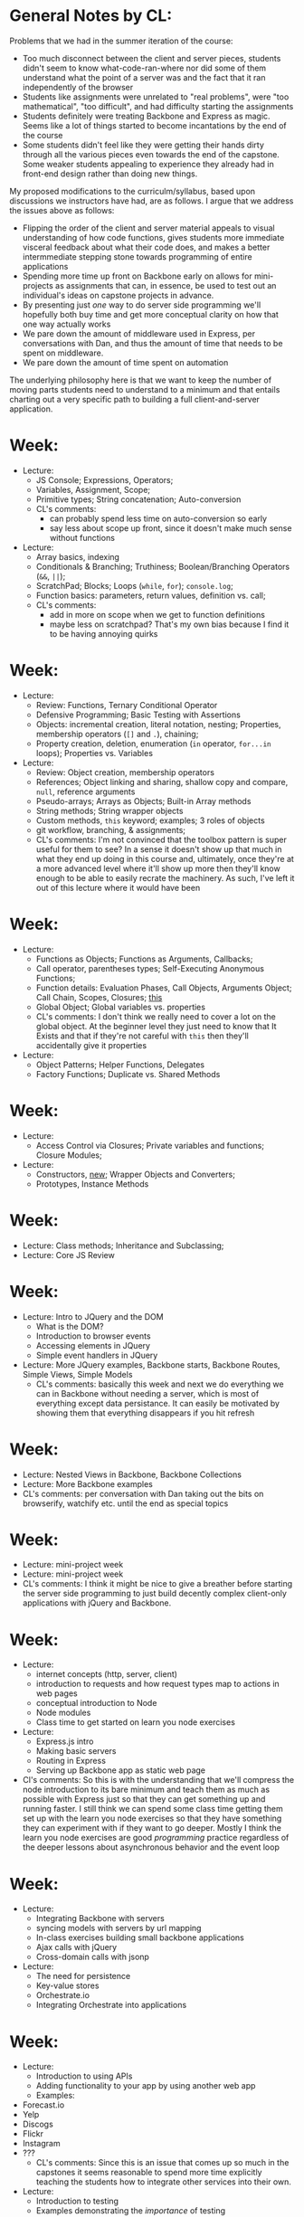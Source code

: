 * General Notes by CL:
  Problems that we had in the summer iteration of the course:
   + Too much disconnect between the client and server pieces, students didn't seem to know what-code-ran-where nor did some of them understand what the point of a server was and the fact that it ran independently of the browser
   + Students like assignments were unrelated to "real problems", were "too mathematical", "too difficult", and had difficulty starting the assignments
   + Students definitely were treating Backbone and Express as magic. Seems like a lot of things started to become incantations by the end of the course
   + Some students didn't feel like they were getting their hands dirty through all the various pieces even towards the end of the capstone. Some weaker students appealing to experience they already had in front-end design rather than doing new things.

My proposed modifications to the curriculm/syllabus, based upon discussions we instructors have had, are as follows. I argue that we address the issues above as follows:

   + Flipping the order of the client and server material appeals to visual understanding of how code functions, gives students more immediate visceral feedback about what their code does, and makes a better intermmediate stepping stone towards programming of entire applications
   + Spending more time up front on Backbone early on allows for mini-projects as assignments that can, in essence, be used to test out an individual's ideas on capstone projects in advance.
   + By presenting just /one/ way to do server side programming we'll hopefully both buy time and get more conceptual clarity on how that one way actually works
   + We pare down the amount of middleware used in Express, per conversations with Dan, and thus the amount of time that needs to be spent on middleware.
   + We pare down the amount of time spent on automation

 The underlying philosophy here is that we want to keep the number of moving parts students need to understand to a minimum and that entails charting out a very specific path to building a full client-and-server application.
* Week:
 + Lecture:
   + JS Console; Expressions, Operators;
   + Variables, Assignment, Scope;
   + Primitive types; String concatenation; Auto-conversion
   + CL's comments: 
     + can probably spend less time on auto-conversion so early
     + say less about scope up front, since it doesn't make much sense without functions
 + Lecture:
   + Array basics, indexing
   + Conditionals & Branching; Truthiness; Boolean/Branching Operators (~&&~, ~||~);
   + ScratchPad; Blocks; Loops (~while~, ~for~); ~console.log~;
   + Function basics: parameters, return values, definition vs. call;
   + CL's comments:
     + add in more on scope when we get to function definitions
     + maybe less on scratchpad? That's my own bias because I find it to be having annoying quirks
* Week:
  + Lecture: 
    * Review: Functions, Ternary Conditional Operator
    * Defensive Programming; Basic Testing with Assertions
    * Objects: incremental creation, literal notation, nesting; Properties, membership operators (~[]~ and ~.~), chaining;
    * Property creation, deletion, enumeration (~in~ operator, ~for...in~ loops); Properties vs. Variables
  + Lecture:
    * Review: Object creation, membership operators
    * References; Object linking and sharing, shallow copy and compare, ~null~, reference arguments
    * Pseudo-arrays; Arrays as Objects; Built-in Array methods
    * String methods; String wrapper objects
    * Custom methods, ~this~ keyword; examples; 3 roles of objects
    * git workflow, branching, & assignments;
    * CL's comments: I'm not convinced that the toolbox pattern is super useful for them to see? In a sense it doesn't show up that much in what they end up doing in this course and, ultimately, once they're at a more advanced level where it'll show up more then they'll know enough to be able to easily recrate the machinery. As such, I've left it out of this lecture where it would have been
* Week:
    * Lecture:
      * Functions as Objects; Functions as Arguments, Callbacks;
      * Call operator, parentheses types; Self-Executing Anonymous Functions;    
      * Function details: Evaluation Phases, Call Objects, Arguments Object; Call Chain, Scopes, Closures; _this_
      * Global Object; Global variables vs. properties
      * CL's comments: I don't think we really need to cover a lot on the global object. At the beginner level they just need to know that It Exists and that if they're not careful with ~this~ then they'll accidentally give it properties
    * Lecture:
      * Object Patterns; Helper Functions, Delegates
      * Factory Functions; Duplicate vs. Shared Methods
* Week:
    * Lecture:
        + Access Control via Closures; Private variables and functions; Closure Modules;
    * Lecture:
        + Constructors, _new_; Wrapper Objects and Converters; 
        + Prototypes, Instance Methods
* Week:
    * Lecture: Class methods; Inheritance and Subclassing;
    * Lecture: Core JS Review
* Week:
    * Lecture: Intro to JQuery and the DOM
      + What is the DOM?
      + Introduction to browser events
      + Accessing elements in JQuery
      + Simple event handlers in JQuery
    * Lecture: More JQuery examples, Backbone starts, Backbone Routes, Simple Views, Simple Models
      * CL's comments: basically this week and next we do everything we can in Backbone without needing a server, which is most of everything except data persistance. It can easily be motivated by showing them that everything disappears if you hit refresh
* Week:
    * Lecture: Nested Views in Backbone, Backbone Collections
    * Lecture: More Backbone examples
    * CL's comments: per conversation with Dan taking out the bits on browserify, watchify etc. until the end as special topics
* Week:
    * Lecture: mini-project week
    * Lecture: mini-project week
    * CL's comments: I think it might be nice to give a breather before starting the server side programming to just build decently complex client-only applications with jQuery and Backbone. 
* Week:
    * Lecture:
      * internet concepts (http, server, client)
      * introduction to requests and how request types map to actions in web pages
      * conceptual introduction to Node
      * Node modules
      * Class time to get started on learn you node exercises 
    * Lecture: 
      * Express.js intro
      * Making basic servers
      * Routing in Express
      * Serving up Backbone app as static web page
    * Cl's comments: So this is with the understanding that we'll compress the node introduction to its bare minimum and teach them as much as possible with Express just so that they can get something up and running faster. I still think we can spend some class time getting them set up with the learn you node exercises so that they have something they can experiment with if they want to go deeper. Mostly I think the learn you node exercises are good /programming/ practice regardless of the deeper lessons about asynchronous behavior and the event loop
* Week:
    * Lecture: 
      * Integrating Backbone with servers
      * syncing models with servers by url mapping
      * In-class exercises building small backbone applications
      * Ajax calls with jQuery
      * Cross-domain calls with jsonp
    * Lecture: 
      * The need for persistence
      * Key-value stores
      * Orchestrate.io 
      * Integrating Orchestrate into applications
* Week:
    * Lecture:
      * Introduction to using APIs
      * Adding functionality to your app by using another web app
      * Examples:
	* Forecast.io
	* Yelp
	* Discogs
	* Flickr
	* Instagram
	* ???
      * CL's comments: Since this is an issue that comes up so much in the capstones it seems reasonable to spend more time explicitly teaching the students how to integrate other services into their own. 
    * Lecture: 
      * Introduction to testing
      * Examples demonstrating the /importance/ of testing
      * Mocha library
      * Adding tests to prior examples
      * CL's comments: including Mocha because this is what Dan mentioned needing to teach this in the future. I'm not convinced that at the end is the right place to introduce it, but I'm also not convinced that there's a better place to put it either 
* Week:
    * Lecture: Advanced Topics (Node, Backbone, and programming skills), group projects underway 
    * Lecture: Advanced Topics (Node, Backbone, and programming skills), group projects underway 
* Week:
    * Lecture: Advanced Topics (Node, Backbone, and programming skills), group projects underway 
    * Lecture: Advanced Topics (Node, Backbone, and programming skills), group projects underway 
* Week:
    * Lecture: Advanced Topics (Node, Backbone, and programming skills), group projects underway 
    * Lecture: Advanced Topics (Node, Backbone, and programming skills), group projects underway 
* Week:
    * Lecture: Advanced Topics (Node, Backbone, and programming skills), group projects underway 
    * Lecture: Advanced Topics (Node, Backbone, and programming skills), group projects underway 
* Week:
    * Lecture: Prep and practice for Capstone, other bonus topics
    * Lecture: Prep and practice for Capstone, other bonus topics
